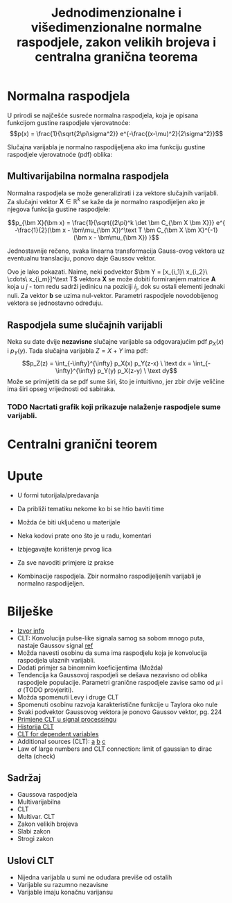 #+TITLE: Jednodimenzionalne i višedimenzionalne normalne raspodjele, zakon velikih brojeva i centralna granična teorema

#+LATEX_HEADER: \usepackage{bm} \newtheorem{theorem}{Teorem}[section] \newtheorem{exmp}{Primjer}[section]
#+LATEX_HEADER_EXTRA: \newtheorem{corollary}{Posljedica}

* Normalna raspodjela

  U prirodi se najčešće susreće normalna raspodjela, koja je opisana funkcijom
  gustine raspodjele vjerovatnoće:
	$$p(x) = \frac{1}{\sqrt{2\pi\sigma^2}} e^{-\frac{(x-\mu)^2}{2\sigma^2}}$$

  Slučajna varijabla je normalno raspodijeljena ako ima funkciju gustine
  raspodjele vjerovatnoće (pdf) oblika:
  

** Multivarijabilna normalna raspodjela

   Normalna raspodjela se može generalizirati i za vektore slučajnih varijabli.
   Za slučajni vektor $\bm X \in \mathbb R^k$ se kaže da je normalno
   raspodijeljen ako je njegova funkcija gustine raspodjele:

	 $$p_{\bm X}(\bm x) = \frac{1}{\sqrt{(2\pi)^k \det \bm C_{\bm X \bm X}}}
	 e^{
		 	-\frac{1}{2}(\bm x - \bm\mu_{\bm X})^\text T
			\bm C_{\bm X \bm X}^{-1}
			(\bm x - \bm\mu_{\bm X})
 	 }$$

	 \begin{theorem}

		 Neka je $\bm X \in \mathbb R^n$ normalno raspodijeljen slučajni vektor sa
		 srednjom vrijednosti $\bm\mu_{\bm X}$ i kovarijantnom matricom $\bm C_{\bm
		 X\bm X}$. Neka je $\bm A \in \mathbb R^{m\times n}$, $\bm b \in \mathbb
		 R^n$, pri čemu je $m\le n$. Tada je vektor $\bm Y = \bm A \bm X + \bm b$
		 također normalno raspodijeljen sa srednjom vrijednosti $\bm\mu_{\bm Y} =
		 \bm A\bm\mu_{\bm X} + \bm b$ i kovarijantnom matricom $\bm C_{\bm Y\bm Y} =
		 \bm A^\mathrm T \bm C_{\bm X\bm X} \bm A$.

	 \end{theorem}

	 Jednostavnije rečeno, svaka linearna transformacija Gauss-ovog vektora uz
	 eventualnu translaciju, ponovo daje Gaussov vektor.

	 \begin{corollary}
		 Svaki podvektor normalno raspodijeljenog slučajnog vektora $\bm X$ je također
		 normalno raspodijeljen. Drugim riječima, sve marginalne pdf slučajnog
		 vektora $\bm X$ su također normalne raspodjele.
	 \end{corollary}

	 Ovo je lako pokazati. Naime, neki podvektor $\bm Y = [x_{i_1}\ x_{i_2}\
	 \cdots\ x_{i_m}]^\text T$ vektora $\bm X$ se može dobiti formiranjem matrice
	 $\bm A$ koja u $j$ - tom redu sadrži jedinicu na poziciji $i_j$, dok su
	 ostali elementi jednaki nuli. Za vektor $\bm b$ se uzima nul-vektor.
	 Parametri raspodjele novodobijenog vektora se jednostavno određuju.

	 \begin{exmp}
		 Neka je data normalna raspodjela $p_{\bm X}(\bm x) = p_{X,Y}(x, y) = \mathcal N(\bm\mu, \bm
		 \Sigma)$. Odrediti marginalne pdf $p_X(x)$ i $p_Y(y)$.
	 \end{exmp}

** Raspodjela sume slučajnih varijabli
   
   Neka su date dvije *nezavisne* slučajne varijable sa odgovarajućim pdf $p_X(x)$ i
   $p_Y(y)$. Tada slučajna varijabla $Z = X + Y$ ima pdf:
	 $$p_Z(z) = \int_{-\infty}^{\infty} p_X(x) p_Y(z-x) \ \text dx
					 = \int_{-\infty}^{\infty} p_Y(y) p_X(z-y) \ \text dy$$
   Može se primijetiti da se pdf sume širi, što je intuitivno, jer zbir dvije
   veličine ima širi opseg vrijednosti od sabiraka.
  
*** TODO Nacrtati grafik koji prikazuje nalaženje raspodjele sume varijabli.

* Centralni granični teorem

* Upute
  - U formi tutorijala/predavanja
  - Da približi tematiku nekome ko bi se htio baviti time
  - Možda će biti uključeno u materijale
  - Neka kodovi prate ono što je u radu, komentari
  - Izbjegavajte korištenje prvog lica
  - Za sve navoditi primjere iz prakse

  - Kombinacije raspodjela. Zbir normalno raspodijeljenih varijabli je normalno raspodijeljen.

* Bilješke
  - [[https://www.sciencedirect.com/topics/mathematics/central-limit-theorem][Izvor info]]
  - CLT: Konvolucija pulse-like signala samog sa sobom mnogo puta, nastaje
    Gaussov signal [[https://www.sciencedirect.com/topics/engineering/central-limit-theorem][ref]]
  - Možda navesti osobinu da suma ima raspodjelu koja je konvolucija raspodjela
    ulaznih varijabli.
  - Dodati primjer sa binomnim koeficijentima (Možda)
  - Tendencija ka Gaussovoj raspodjeli se dešava nezavisno od oblika raspodjele
    populacije. Parametri granične raspodjele zavise samo od $\mu$ i $\sigma$
    (TODO provjeriti).
  - Možda spomenuti Levy i druge CLT
  - Spomenuti osobinu razvoja karakteristične funkcije u Taylora oko nule
  - Svaki podvektor Gaussovog vektora je ponovo Gaussov vektor, pg. 224
  - [[https://www.sciencedirect.com/topics/engineering/moving-average-filter][Primjene CLT u signal processingu]]
  - [[https://books.google.co.uk/books?hl=hr&lr=&id=v7kTwafIiPsC&oi=fnd&pg=PR3&dq=central+limit+theorem&ots=q-nTqkBCa4&sig=gg-sEEb9GPJQ09f50T9uCbv4Hgk#v=onepage&q=central%20limit%20theorem&f=false][Historija CLT]]
  - [[https://projecteuclid.org/euclid.dmj/1077475030][CLT for dependent variables]]
  - Additional sources (CLT): [[https://rd.springer.com/article/10.1007/BF01240790][a]] [[https://www.probabilitycourse.com/chapter7/7_1_2_central_limit_theorem.php][b]] [[https://projecteuclid.org/euclid.dmj/1077475030][c]]
  - Law of large numbers and CLT connection: limit of gaussian to dirac delta (check)
** Sadržaj
   - Gaussova raspodjela
   - Multivarijabilna
   - CLT
   - Multivar. CLT
   - Zakon velikih brojeva
   - Slabi zakon
   - Strogi zakon
    

** Uslovi CLT
   
   - Nijedna varijabla u sumi ne odudara previše od ostalih
   - Varijable su razumno nezavisne
   - Varijable imaju konačnu varijansu
